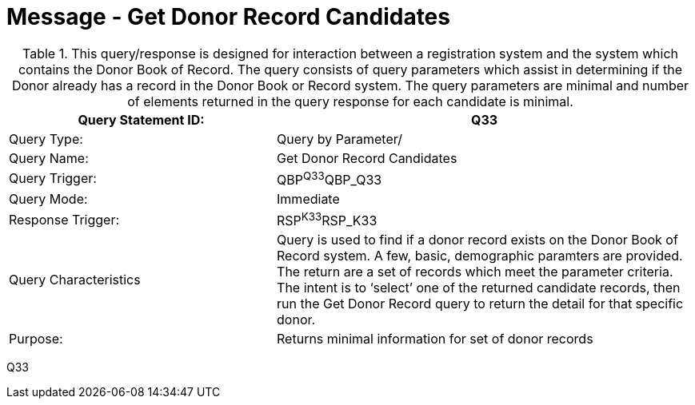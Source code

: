 = Message - Get Donor Record Candidates
:v291_section: "4.16.6"
:v2_section_name: "QBP - Get Donor Record Candidates (Event Q33)"
:generated: "Thu, 01 Aug 2024 15:25:17 -0600"

.This query/response is designed for interaction between a registration system and the system which contains the Donor Book of Record. The query consists of query parameters which assist in determining if the Donor already has a record in the Donor Book or Record system. The query parameters are minimal and number of elements returned in the query response for each candidate is minimal.
[width="100%",cols="39%,61%",options="header",]
|===
|Query Statement ID: |Q33
|Query Type: |Query by Parameter/
|Query Name: |Get Donor Record Candidates
|Query Trigger: |QBP^Q33^QBP_Q33
|Query Mode: |Immediate
|Response Trigger: |RSP^K33^RSP_K33
|Query Characteristics |Query is used to find if a donor record exists on the Donor Book of Record system. A few, basic, demographic paramters are provided. The return are a set of records which meet the parameter criteria. The intent is to ‘select’ one of the returned candidate records, then run the Get Donor Record query to return the detail for that specific donor.
|Purpose: |Returns minimal information for set of donor records
|===

[tabset]
Q33



